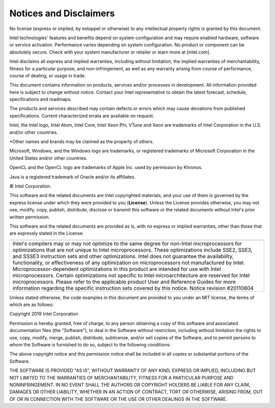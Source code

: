 .. _notices-and-disclaimers:

Notices and Disclaimers
=======================


.. container:: section
   :name: GUID-0EE40255-2BB3-443E-B912-AB20CCA79E57


   No license (express or implied, by estoppel or otherwise) to any
   intellectual property rights is granted by this document.


   Intel technologies' features and benefits depend on system
   configuration and may require enabled hardware, software or service
   activation. Performance varies depending on system configuration. No
   product or component can be absolutely secure. Check with your system
   manufacturer or retailer or learn more at [intel.com].


   Intel disclaims all express and implied warranties, including without
   limitation, the implied warranties of merchantability, fitness for a
   particular purpose, and non-infringement, as well as any warranty
   arising from course of performance, course of dealing, or usage in
   trade.


   This document contains information on products, services and/or
   processes in development. All information provided here is subject to
   change without notice. Contact your Intel representative to obtain
   the latest forecast, schedule, specifications and roadmaps.


   The products and services described may contain defects or errors
   which may cause deviations from published specifications. Current
   characterized errata are available on request.


Intel, the Intel logo, Intel Atom, Intel Core, Intel Xeon Phi, VTune and
Xeon are trademarks of Intel Corporation in the U.S. and/or other
countries.


\*Other names and brands may be claimed as the property of others.


Microsoft, Windows, and the Windows logo are trademarks, or registered
trademarks of Microsoft Corporation in the United States and/or other
countries.


OpenCL and the OpenCL logo are trademarks of Apple Inc. used by
permission by Khronos.


Java is a registered trademark of Oracle and/or its affiliates.


© Intel Corporation.


This software and the related documents are Intel copyrighted materials,
and your use of them is governed by the express license under which they
were provided to you (**License**). Unless the License provides
otherwise, you may not use, modify, copy, publish, distribute, disclose
or transmit this software or the related documents without Intel's prior
written permission.


This software and the related documents are provided as is, with no
express or implied warranties, other than those that are expressly
stated in the License.


.. container:: tablenoborder


   .. list-table:: 
      :header-rows: 1

      * -  
      * -     Intel's compilers may or may not optimize to the same    degree for non-Intel microprocessors for optimizations that are not   unique to Intel microprocessors. These optimizations include SSE2,   SSE3, and SSSE3 instruction sets and other optimizations. Intel does   not guarantee the availability, functionality, or effectiveness of   any optimization on microprocessors not manufactured by Intel.   Microprocessor-dependent optimizations in this product are intended   for use with Intel microprocessors. Certain optimizations not   specific to Intel microarchitecture are reserved for Intel   microprocessors. Please refer to the applicable product User and   Reference Guides for more information regarding the specific   instruction sets covered by this notice.        Notice   revision #20110804    




Unless stated otherwise, the code examples in this document are provided
to you under an MIT license, the terms of which are as follows:


Copyright 2019 Intel Corporation


Permission is hereby granted, free of charge, to any person obtaining a
copy of this software and associated documentation files (the
"Software"), to deal in the Software without restriction, including
without limitation the rights to use, copy, modify, merge, publish,
distribute, sublicense, and/or sell copies of the Software, and to
permit persons to whom the Software is furnished to do so, subject to
the following conditions:


The above copyright notice and this permission notice shall be included
in all copies or substantial portions of the Software.


THE SOFTWARE IS PROVIDED "AS IS", WITHOUT WARRANTY OF ANY KIND, EXPRESS
OR IMPLIED, INCLUDING BUT NOT LIMITED TO THE WARRANTIES OF
MERCHANTABILITY, FITNESS FOR A PARTICULAR PURPOSE AND NONINFRINGEMENT.
IN NO EVENT SHALL THE AUTHORS OR COPYRIGHT HOLDERS BE LIABLE FOR ANY
CLAIM, DAMAGES OR OTHER LIABILITY, WHETHER IN AN ACTION OF CONTRACT,
TORT OR OTHERWISE, ARISING FROM, OUT OF OR IN CONNECTION WITH THE
SOFTWARE OR THE USE OR OTHER DEALINGS IN THE SOFTWARE.


